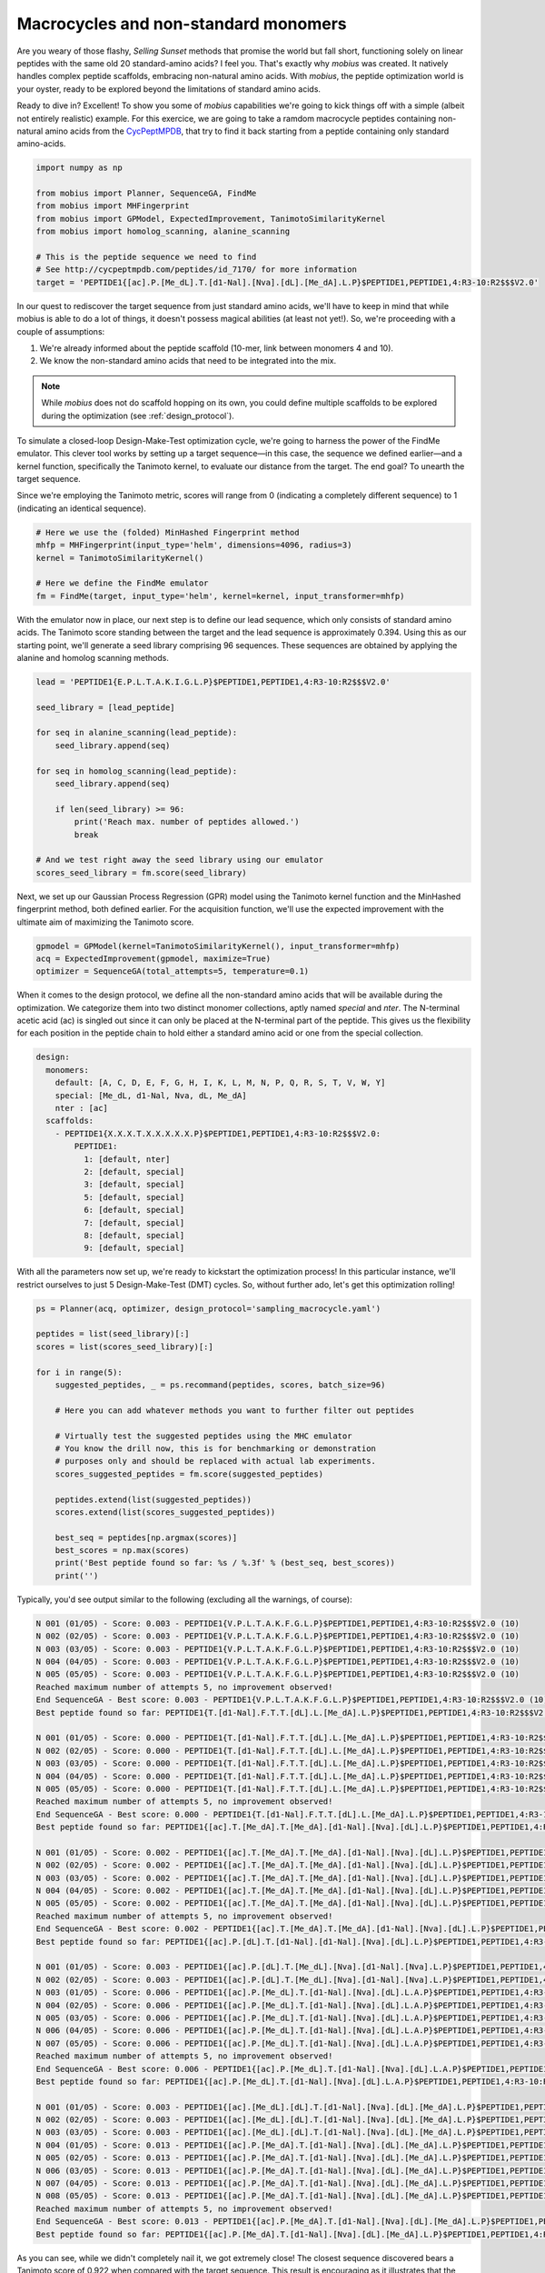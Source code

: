 .. _non_standard:

Macrocycles and non-standard monomers
=====================================

Are you weary of those flashy, `Selling Sunset` methods that promise the world 
but fall short, functioning solely on linear peptides with the same old 20 
standard-amino acids? I feel you. That's exactly why `mobius` was created.
It natively handles complex peptide scaffolds, embracing non-natural amino acids. 
With `mobius`, the peptide optimization world is your oyster, ready to be explored 
beyond the limitations of standard amino acids.

Ready to dive in? Excellent! To show you some of `mobius` capabilities we're 
going to kick things off with a simple (albeit not entirely realistic) example. 
For this exercice, we are going to take a ramdom macrocycle peptides containing 
non-natural amino acids from the `CycPeptMPDB <http://cycpeptmpdb.com/>`_, that 
try to find it back starting from a peptide containing only standard amino-acids.

.. code-block:: python

    import numpy as np

    from mobius import Planner, SequenceGA, FindMe
    from mobius import MHFingerprint
    from mobius import GPModel, ExpectedImprovement, TanimotoSimilarityKernel
    from mobius import homolog_scanning, alanine_scanning

    # This is the peptide sequence we need to find
    # See http://cycpeptmpdb.com/peptides/id_7170/ for more information
    target = 'PEPTIDE1{[ac].P.[Me_dL].T.[d1-Nal].[Nva].[dL].[Me_dA].L.P}$PEPTIDE1,PEPTIDE1,4:R3-10:R2$$$V2.0'

In our quest to rediscover the target sequence from just standard amino acids, we'll 
have to keep in mind that while mobius is able to do a lot of things, it doesn't possess 
magical abilities (at least not yet!). So, we're proceeding with a couple of assumptions:

#. We're already informed about the peptide scaffold (10-mer, link between monomers 4 and 10).
#. We know the non-standard amino acids that need to be integrated into the mix.

.. note::

    While `mobius` does not do scaffold hopping on its own, you could define multiple 
    scaffolds to be explored during the optimization (see :ref:`design_protocol`).

To simulate a closed-loop Design-Make-Test optimization cycle, we're going to harness 
the power of the FindMe emulator. This clever tool works by setting up a target 
sequence—in this case, the sequence we defined earlier—and a kernel function, 
specifically the Tanimoto kernel, to evaluate our distance from the target. The end 
goal? To unearth the target sequence.

Since we're employing the Tanimoto metric, scores will range from 0 (indicating a 
completely different sequence) to 1 (indicating an identical sequence).

.. code-block:: python

    # Here we use the (folded) MinHashed Fingerprint method
    mhfp = MHFingerprint(input_type='helm', dimensions=4096, radius=3)
    kernel = TanimotoSimilarityKernel()

    # Here we define the FindMe emulator
    fm = FindMe(target, input_type='helm', kernel=kernel, input_transformer=mhfp)

With the emulator now in place, our next step is to define our lead sequence, which 
only consists of standard amino acids. The Tanimoto score standing between the target 
and the lead sequence is approximately 0.394. Using this as our starting point, 
we'll generate a seed library comprising 96 sequences. These sequences are obtained 
by applying the alanine and homolog scanning methods.

.. code-block:: python

    lead = 'PEPTIDE1{E.P.L.T.A.K.I.G.L.P}$PEPTIDE1,PEPTIDE1,4:R3-10:R2$$$V2.0'

    seed_library = [lead_peptide]

    for seq in alanine_scanning(lead_peptide):
        seed_library.append(seq)

    for seq in homolog_scanning(lead_peptide):
        seed_library.append(seq)

        if len(seed_library) >= 96:
            print('Reach max. number of peptides allowed.')
            break
    
    # And we test right away the seed library using our emulator
    scores_seed_library = fm.score(seed_library)

Next, we set up our Gaussian Process Regression (GPR) model using the Tanimoto kernel 
function and the MinHashed fingerprint method, both defined earlier. For the acquisition 
function, we'll use the expected improvement with the ultimate aim of maximizing 
the Tanimoto score.

.. code-block:: python

    gpmodel = GPModel(kernel=TanimotoSimilarityKernel(), input_transformer=mhfp)
    acq = ExpectedImprovement(gpmodel, maximize=True)
    optimizer = SequenceGA(total_attempts=5, temperature=0.1)

When it comes to the design protocol, we define all the non-standard amino acids that 
will be available during the optimization. We categorize them into two distinct monomer 
collections, aptly named `special` and `nter`. The N-terminal acetic acid (ac) is singled 
out since it can only be placed at the N-terminal part of the peptide. This gives us 
the flexibility for each position in the peptide chain to hold either a standard amino 
acid or one from the special collection. 

.. code-block:: yaml

    design:
      monomers: 
        default: [A, C, D, E, F, G, H, I, K, L, M, N, P, Q, R, S, T, V, W, Y]
        special: [Me_dL, d1-Nal, Nva, dL, Me_dA]
        nter : [ac]
      scaffolds:
        - PEPTIDE1{X.X.X.T.X.X.X.X.X.P}$PEPTIDE1,PEPTIDE1,4:R3-10:R2$$$V2.0:
            PEPTIDE1:
              1: [default, nter]
              2: [default, special]
              3: [default, special]
              5: [default, special]
              6: [default, special]
              7: [default, special]
              8: [default, special]
              9: [default, special]

With all the parameters now set up, we're ready to kickstart the optimization process! In 
this particular instance, we'll restrict ourselves to just 5 Design-Make-Test (DMT) cycles. 
So, without further ado, let's get this optimization rolling!

.. code-block:: python

    ps = Planner(acq, optimizer, design_protocol='sampling_macrocycle.yaml')

    peptides = list(seed_library)[:]
    scores = list(scores_seed_library)[:]

    for i in range(5):
        suggested_peptides, _ = ps.recommand(peptides, scores, batch_size=96)

        # Here you can add whatever methods you want to further filter out peptides

        # Virtually test the suggested peptides using the MHC emulator
        # You know the drill now, this is for benchmarking or demonstration
        # purposes only and should be replaced with actual lab experiments.
        scores_suggested_peptides = fm.score(suggested_peptides)

        peptides.extend(list(suggested_peptides))
        scores.extend(list(scores_suggested_peptides))

        best_seq = peptides[np.argmax(scores)]
        best_scores = np.max(scores)
        print('Best peptide found so far: %s / %.3f' % (best_seq, best_scores))
        print('')

Typically, you'd see output similar to the following (excluding all the warnings, of course):

.. code-block:: none

    N 001 (01/05) - Score: 0.003 - PEPTIDE1{V.P.L.T.A.K.F.G.L.P}$PEPTIDE1,PEPTIDE1,4:R3-10:R2$$$V2.0 (10)
    N 002 (02/05) - Score: 0.003 - PEPTIDE1{V.P.L.T.A.K.F.G.L.P}$PEPTIDE1,PEPTIDE1,4:R3-10:R2$$$V2.0 (10)
    N 003 (03/05) - Score: 0.003 - PEPTIDE1{V.P.L.T.A.K.F.G.L.P}$PEPTIDE1,PEPTIDE1,4:R3-10:R2$$$V2.0 (10)
    N 004 (04/05) - Score: 0.003 - PEPTIDE1{V.P.L.T.A.K.F.G.L.P}$PEPTIDE1,PEPTIDE1,4:R3-10:R2$$$V2.0 (10)
    N 005 (05/05) - Score: 0.003 - PEPTIDE1{V.P.L.T.A.K.F.G.L.P}$PEPTIDE1,PEPTIDE1,4:R3-10:R2$$$V2.0 (10)
    Reached maximum number of attempts 5, no improvement observed!
    End SequenceGA - Best score: 0.003 - PEPTIDE1{V.P.L.T.A.K.F.G.L.P}$PEPTIDE1,PEPTIDE1,4:R3-10:R2$$$V2.0 (10)
    Best peptide found so far: PEPTIDE1{T.[d1-Nal].F.T.T.[dL].L.[Me_dA].L.P}$PEPTIDE1,PEPTIDE1,4:R3-10:R2$$$V2.0 / 0.601

    N 001 (01/05) - Score: 0.000 - PEPTIDE1{T.[d1-Nal].F.T.T.[dL].L.[Me_dA].L.P}$PEPTIDE1,PEPTIDE1,4:R3-10:R2$$$V2.0 (10)    
    N 002 (02/05) - Score: 0.000 - PEPTIDE1{T.[d1-Nal].F.T.T.[dL].L.[Me_dA].L.P}$PEPTIDE1,PEPTIDE1,4:R3-10:R2$$$V2.0 (10)
    N 003 (03/05) - Score: 0.000 - PEPTIDE1{T.[d1-Nal].F.T.T.[dL].L.[Me_dA].L.P}$PEPTIDE1,PEPTIDE1,4:R3-10:R2$$$V2.0 (10)
    N 004 (04/05) - Score: 0.000 - PEPTIDE1{T.[d1-Nal].F.T.T.[dL].L.[Me_dA].L.P}$PEPTIDE1,PEPTIDE1,4:R3-10:R2$$$V2.0 (10)
    N 005 (05/05) - Score: 0.000 - PEPTIDE1{T.[d1-Nal].F.T.T.[dL].L.[Me_dA].L.P}$PEPTIDE1,PEPTIDE1,4:R3-10:R2$$$V2.0 (10)
    Reached maximum number of attempts 5, no improvement observed!
    End SequenceGA - Best score: 0.000 - PEPTIDE1{T.[d1-Nal].F.T.T.[dL].L.[Me_dA].L.P}$PEPTIDE1,PEPTIDE1,4:R3-10:R2$$$V2.0 (10)
    Best peptide found so far: PEPTIDE1{[ac].T.[Me_dA].T.[Me_dA].[d1-Nal].[Nva].[dL].L.P}$PEPTIDE1,PEPTIDE1,4:R3-10:R2$$$V2.0 / 0.707

    N 001 (01/05) - Score: 0.002 - PEPTIDE1{[ac].T.[Me_dA].T.[Me_dA].[d1-Nal].[Nva].[dL].L.P}$PEPTIDE1,PEPTIDE1,4:R3-10:R2$$$V2.0 (10)    
    N 002 (02/05) - Score: 0.002 - PEPTIDE1{[ac].T.[Me_dA].T.[Me_dA].[d1-Nal].[Nva].[dL].L.P}$PEPTIDE1,PEPTIDE1,4:R3-10:R2$$$V2.0 (10)
    N 003 (03/05) - Score: 0.002 - PEPTIDE1{[ac].T.[Me_dA].T.[Me_dA].[d1-Nal].[Nva].[dL].L.P}$PEPTIDE1,PEPTIDE1,4:R3-10:R2$$$V2.0 (10)
    N 004 (04/05) - Score: 0.002 - PEPTIDE1{[ac].T.[Me_dA].T.[Me_dA].[d1-Nal].[Nva].[dL].L.P}$PEPTIDE1,PEPTIDE1,4:R3-10:R2$$$V2.0 (10)
    N 005 (05/05) - Score: 0.002 - PEPTIDE1{[ac].T.[Me_dA].T.[Me_dA].[d1-Nal].[Nva].[dL].L.P}$PEPTIDE1,PEPTIDE1,4:R3-10:R2$$$V2.0 (10)
    Reached maximum number of attempts 5, no improvement observed!
    End SequenceGA - Best score: 0.002 - PEPTIDE1{[ac].T.[Me_dA].T.[Me_dA].[d1-Nal].[Nva].[dL].L.P}$PEPTIDE1,PEPTIDE1,4:R3-10:R2$$$V2.0 (10)
    Best peptide found so far: PEPTIDE1{[ac].P.[dL].T.[d1-Nal].[d1-Nal].[Nva].[dL].L.P}$PEPTIDE1,PEPTIDE1,4:R3-10:R2$$$V2.0 / 0.758

    N 001 (01/05) - Score: 0.003 - PEPTIDE1{[ac].P.[dL].T.[Me_dL].[Nva].[d1-Nal].[Nva].L.P}$PEPTIDE1,PEPTIDE1,4:R3-10:R2$$$V2.0 (10)
    N 002 (02/05) - Score: 0.003 - PEPTIDE1{[ac].P.[dL].T.[Me_dL].[Nva].[d1-Nal].[Nva].L.P}$PEPTIDE1,PEPTIDE1,4:R3-10:R2$$$V2.0 (10)
    N 003 (01/05) - Score: 0.006 - PEPTIDE1{[ac].P.[Me_dL].T.[d1-Nal].[Nva].[dL].L.A.P}$PEPTIDE1,PEPTIDE1,4:R3-10:R2$$$V2.0 (10)
    N 004 (02/05) - Score: 0.006 - PEPTIDE1{[ac].P.[Me_dL].T.[d1-Nal].[Nva].[dL].L.A.P}$PEPTIDE1,PEPTIDE1,4:R3-10:R2$$$V2.0 (10)
    N 005 (03/05) - Score: 0.006 - PEPTIDE1{[ac].P.[Me_dL].T.[d1-Nal].[Nva].[dL].L.A.P}$PEPTIDE1,PEPTIDE1,4:R3-10:R2$$$V2.0 (10)
    N 006 (04/05) - Score: 0.006 - PEPTIDE1{[ac].P.[Me_dL].T.[d1-Nal].[Nva].[dL].L.A.P}$PEPTIDE1,PEPTIDE1,4:R3-10:R2$$$V2.0 (10)
    N 007 (05/05) - Score: 0.006 - PEPTIDE1{[ac].P.[Me_dL].T.[d1-Nal].[Nva].[dL].L.A.P}$PEPTIDE1,PEPTIDE1,4:R3-10:R2$$$V2.0 (10)
    Reached maximum number of attempts 5, no improvement observed!
    End SequenceGA - Best score: 0.006 - PEPTIDE1{[ac].P.[Me_dL].T.[d1-Nal].[Nva].[dL].L.A.P}$PEPTIDE1,PEPTIDE1,4:R3-10:R2$$$V2.0 (10)
    Best peptide found so far: PEPTIDE1{[ac].P.[Me_dL].T.[d1-Nal].[Nva].[dL].L.A.P}$PEPTIDE1,PEPTIDE1,4:R3-10:R2$$$V2.0 / 0.835

    N 001 (01/05) - Score: 0.003 - PEPTIDE1{[ac].[Me_dL].[dL].T.[d1-Nal].[Nva].[dL].[Me_dA].L.P}$PEPTIDE1,PEPTIDE1,4:R3-10:R2$$$V2.0 (10)
    N 002 (02/05) - Score: 0.003 - PEPTIDE1{[ac].[Me_dL].[dL].T.[d1-Nal].[Nva].[dL].[Me_dA].L.P}$PEPTIDE1,PEPTIDE1,4:R3-10:R2$$$V2.0 (10)
    N 003 (03/05) - Score: 0.003 - PEPTIDE1{[ac].[Me_dL].[dL].T.[d1-Nal].[Nva].[dL].[Me_dA].L.P}$PEPTIDE1,PEPTIDE1,4:R3-10:R2$$$V2.0 (10)
    N 004 (01/05) - Score: 0.013 - PEPTIDE1{[ac].P.[Me_dA].T.[d1-Nal].[Nva].[dL].[Me_dA].L.P}$PEPTIDE1,PEPTIDE1,4:R3-10:R2$$$V2.0 (10)
    N 005 (02/05) - Score: 0.013 - PEPTIDE1{[ac].P.[Me_dA].T.[d1-Nal].[Nva].[dL].[Me_dA].L.P}$PEPTIDE1,PEPTIDE1,4:R3-10:R2$$$V2.0 (10)
    N 006 (03/05) - Score: 0.013 - PEPTIDE1{[ac].P.[Me_dA].T.[d1-Nal].[Nva].[dL].[Me_dA].L.P}$PEPTIDE1,PEPTIDE1,4:R3-10:R2$$$V2.0 (10)
    N 007 (04/05) - Score: 0.013 - PEPTIDE1{[ac].P.[Me_dA].T.[d1-Nal].[Nva].[dL].[Me_dA].L.P}$PEPTIDE1,PEPTIDE1,4:R3-10:R2$$$V2.0 (10)
    N 008 (05/05) - Score: 0.013 - PEPTIDE1{[ac].P.[Me_dA].T.[d1-Nal].[Nva].[dL].[Me_dA].L.P}$PEPTIDE1,PEPTIDE1,4:R3-10:R2$$$V2.0 (10)
    Reached maximum number of attempts 5, no improvement observed!
    End SequenceGA - Best score: 0.013 - PEPTIDE1{[ac].P.[Me_dA].T.[d1-Nal].[Nva].[dL].[Me_dA].L.P}$PEPTIDE1,PEPTIDE1,4:R3-10:R2$$$V2.0 (10)
    Best peptide found so far: PEPTIDE1{[ac].P.[Me_dA].T.[d1-Nal].[Nva].[dL].[Me_dA].L.P}$PEPTIDE1,PEPTIDE1,4:R3-10:R2$$$V2.0 / 0.922


As you can see, while we didn't completely nail it, we got extremely close! The closest 
sequence discovered bears a Tanimoto score of 0.922 when compared with the target sequence.
This result is encouraging as it illustrates that the method is effective. However, 
it also highlights that there's still room for significant improvements. Let's consider 
this a successful starting point and a call to further optimize our approach!

.. warning::

    Before we wrap up, it's important to note that this experiment is a simplified scenario 
    and it might differ from real-world applications. In actual experiments, your results may 
    contain uncertainties, and more challenging still, you might not obtain a clear outcome for 
    every peptide tested. However, don't let this discourage you! These challenges make the 
    field of peptide optimization a dynamic and fascinating area to explore. 

